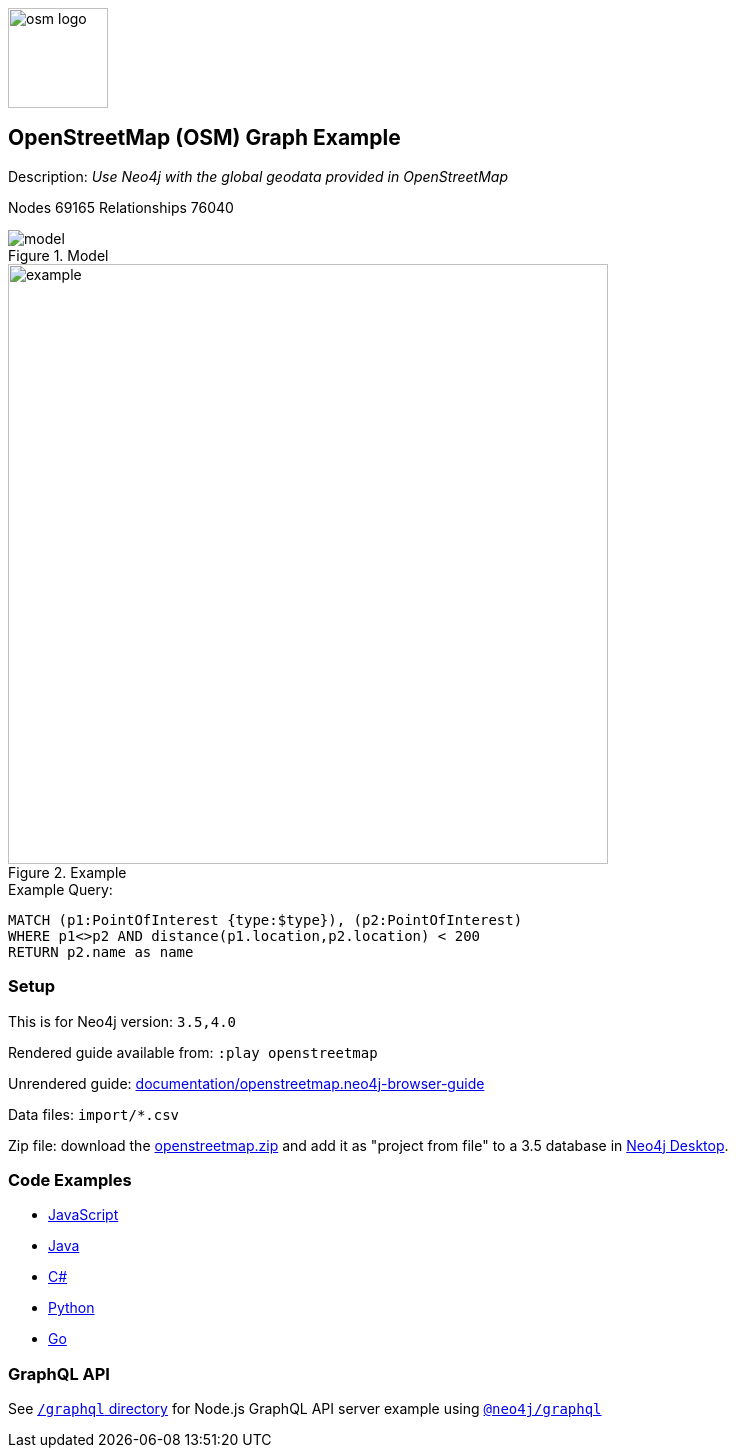 :name: openstreetmap
:long-name: OpenStreetMap (OSM)
:description: Use Neo4j with the global geodata provided in OpenStreetMap
:icon: 
:logo: documentation/img/osm-logo.png
:tags: example-data, dataset, map-data, geographic, openstreetmap
:author: William Lyon
:use-load-script: scripts/openstreetmap.cypher
:data: import/*.csv
:use-dump-file: data/openstreetmap-40.dump
:use-plugin: 
:target-db-version: 3.5,4.0
:bloom-perspective: bloom/openstreetmap.bloom-perspective
:guide: documentation/openstreetmap.neo4j-browser-guide
:rendered-guide: https://guides.neo4j.com/sandbox/openstreetmap/index.html
:model: documentation/img/model.png
:example: documentation/img/example.png
:nodes: 69165
:relationships: 76040


:model-guide:
:todo: 
image::{logo}[width=100]

== {long-name} Graph Example

Description: _{description}_

Nodes {nodes} Relationships {relationships}

.Model
image::{model}[]

.Example
image::{example}[width=600]

.Example Query:
[source,cypher,role=query-example,param-name=type,param-value=clock,result-column=name,expected-result="Dancing Crane Cafe"]
----
MATCH (p1:PointOfInterest {type:$type}), (p2:PointOfInterest)
WHERE p1<>p2 AND distance(p1.location,p2.location) < 200
RETURN p2.name as name
----

=== Setup

This is for Neo4j version: `{target-db-version}`

Rendered guide available from: `:play openstreetmap` 
// or `:play {rendered-guide}``

Unrendered guide: link:{guide}[]

Data files: `{data}`

Zip file: download the link:data/{name}.zip[{name}.zip] and add it as "project from file" to a 3.5 database in https://neo4j.com/developer/neo4j-desktop[Neo4j Desktop^].

=== Code Examples

* link:code/javascript/example.js[JavaScript]
* link:code/java/Example.java[Java]
* link:code/csharp/Example.cs[C#]
* link:code/python/example.py[Python]
* link:code/go/example.go[Go]

=== GraphQL API

See link:graphql[`/graphql` directory] for Node.js GraphQL API server example using link:https://www.npmjs.com/package/@neo4j/graphql[`@neo4j/graphql`]
